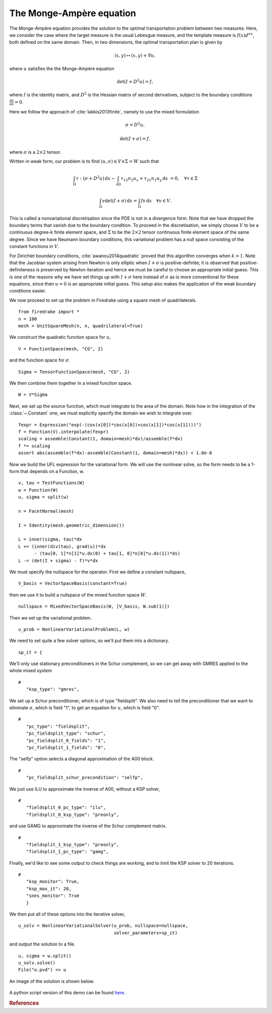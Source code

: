 ..  # -*- coding=utf-8 -*-

The Monge-Ampère equation
=========================

.. rst-class:: emphasis

   This tutorial was contributed by `Colin Cotter
   <mailto:colin.cotter@imperial.ac.uk>`__, based on code from `Andrew
   McRae <mailto:A.T.T.McRae@bath.ac.uk>`__ and `Lawrence Mitchell
   <mailto:lawrence.mitchell@imperial.ac.uk>`__.

The Monge-Ampère equation provides the solution to the optimal
transportation problem between two measures. Here, we consider the
case where the target measure is the usual Lebesgue measure, and the
template measure is :math:`f(x)d^nx`, both defined on the same
domain. Then, in two dimensions, the optimal transportation plan is
given by

.. math::
   (x,y) \mapsto (x,y) + \nabla u,

where :math:`u` satisfies the the Monge-Ampère equation

.. math::

   \det\left(I + D^2 u\right) = f,

where :math:`I` is the identity matrix, and :math:`D^2` is
the Hessian matrix of second derivatives, subject to the boundary
conditions :math:`\frac{\partial u}{\partial n}=0`.

Here we follow the approach of :cite:`lakkis2013finite`, namely
to use the mixed formulation

.. math::
   \sigma = D^2 u,

   \det(I + \sigma) = f,

where :math:`\sigma` is a :math:`2\times 2` tensor.

Written in weak form, our problem is to find :math:`(u, \sigma) \in
V\times \Sigma = W` such that

.. math::
   \int_\Omega \tau:(\sigma + D^2u)\,\mathrm{d}x
   - \int_{\partial\Omega} \tau_{12}n_2u_x + \tau_{21}n_1u_y\,\mathrm{d}s
     &=0, \quad \forall \tau \in \Sigma

   \int_\Omega v\det(I + \sigma)\,\mathrm{d}x = \int_\Omega
   fv\,\mathrm{d}x \quad \forall v \in V.

This is called a nonvariational discretisation since the PDE is not in
a divergence form. Note that we have dropped the boundary terms that
vanish due to the boundary condition. To proceed in the
discretisation, we simply choose :math:`V` to be a continuous
degree-k finite element space, and :math:`\Sigma` to be the :math:`2 \times 2`
tensor continuous finite element space of the same degree. Since we have
Neumann boundary conditions, this variational problem has a null space
consisting of the constant functions in :math:`V`.

For Dirichlet boundary conditions, :cite:`awanou2014quadratic` proved
that this algorithm converges when :math:`k>1`. Note that
the Jacobian system arising from Newton is only elliptic when
:math:`I + \sigma` is positive-definite; it is observed that
positive-definiteness is preserved by Newton iteration and hence we
must be careful to choose an appropriate initial guess. This is one of
the reasons why we have set things up with :math:`I + \sigma` here
instead of :math:`\sigma` as is more conventional for these equations,
since then :math:`u=0` is an appropriate initial guess. This setup
also makes the application of the weak boundary conditions easier.

We now proceed to set up the problem in Firedrake using a square
mesh of quadrilaterals. ::

  from firedrake import *
  n = 100
  mesh = UnitSquareMesh(n, n, quadrilateral=True)

We construct the quadratic function space for :math:`u`, ::

  V = FunctionSpace(mesh, "CG", 2)

and the function space for :math:`\sigma`. ::

  Sigma = TensorFunctionSpace(mesh, "CG", 2)

We then combine them together in a mixed function space. ::

  W = V*Sigma

Next, we set up the source function, which must integrate to the area
of the domain.  Note how in the integration of the :class:`~.Constant`
one, we must explicitly specify the domain we wish to integrate over. ::

  fexpr = Expression("exp(-(cos(x[0])*cos(x[0])+cos(x[1])*cos(x[1])))")
  f = Function(V).interpolate(fexpr)
  scaling = assemble(Constant(1, domain=mesh)*dx)/assemble(f*dx)
  f *= scaling
  assert abs(assemble(f*dx)-assemble(Constant(1, domain=mesh)*dx)) < 1.0e-8

Now we build the UFL expression for the variational form. We will use
the nonlinear solve, so the form needs to be a 1-form that depends on
a Function, w. ::

  v, tau = TestFunctions(W)
  w = Function(W)
  u, sigma = split(w)

  n = FacetNormal(mesh)

  I = Identity(mesh.geometric_dimension())

  L = inner(sigma, tau)*dx
  L += (inner(div(tau), grad(u))*dx
        - (tau[0, 1]*n[1]*u.dx(0) + tau[1, 0]*n[0]*u.dx(1))*ds)
  L -= (det(I + sigma) - f)*v*dx

We must specify the nullspace for the operator. First we define a constant
nullspace, ::

  V_basis = VectorSpaceBasis(constant=True)

then we use it to build a nullspace of the mixed function space :math:`W`. ::

  nullspace = MixedVectorSpaceBasis(W, [V_basis, W.sub(1)])

Then we set up the variational problem. ::

  u_prob = NonlinearVariationalProblem(L, w)

We need to set quite a few solver options, so we'll put them into a
dictionary. ::

  sp_it = {

We'll only use stationary preconditioners in the Schur complement, so
we can get away with GMRES applied to the whole mixed system ::

  #
     "ksp_type": "gmres",

We set up a Schur preconditioner, which is of type "fieldsplit". We also
need to tell the preconditioner that we want to eliminate :math:`\sigma`,
which is field "1", to get an equation for :math:`u`, which is field "0". ::

  #
     "pc_type": "fieldsplit",
     "pc_fieldsplit_type": "schur",
     "pc_fieldsplit_0_fields": "1",
     "pc_fieldsplit_1_fields": "0",

The "selfp" option selects a diagonal approximation of the A00 block. ::

  #
     "pc_fieldsplit_schur_precondition": "selfp",

We just use ILU to approximate the inverse of A00, without a KSP solver, ::

  #
     "fieldsplit_0_pc_type": "ilu",
     "fieldsplit_0_ksp_type": "preonly",

and use GAMG to approximate the inverse of the Schur complement matrix. ::

  #
     "fieldsplit_1_ksp_type": "preonly",
     "fieldsplit_1_pc_type": "gamg",

Finally, we'd like to see some output to check things are working, and
to limit the KSP solver to 20 iterations. ::

  #
     "ksp_monitor": True,
     "ksp_max_it": 20,
     "snes_monitor": True
     }

We then put all of these options into the iterative solver, ::

  u_solv = NonlinearVariationalSolver(u_prob, nullspace=nullspace,
                                      solver_parameters=sp_it)

and output the solution to a file. ::

  u, sigma = w.split()
  u_solv.solve()
  File("u.pvd") << u

An image of the solution is shown below.

.. figure:: ma.png
   :align: center

A python script version of this demo can be found `here
<ma-demo.py>`__.

.. rubric:: References

.. bibliography:: ma_refs.bib
